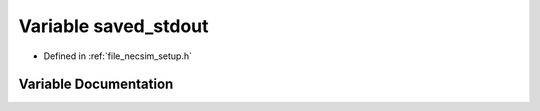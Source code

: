 .. _exhale_variable_setup_8h_1abc860612bcc3ce0f446f60f8314195d0:

Variable saved_stdout
=====================

- Defined in :ref:`file_necsim_setup.h`


Variable Documentation
----------------------


.. doxygenvariable:: saved_stdout
